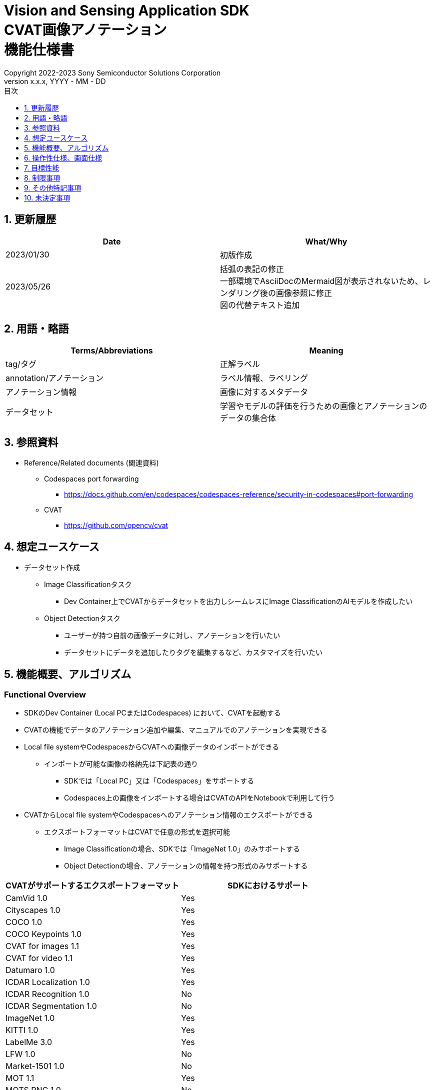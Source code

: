 = Vision and Sensing Application SDK pass:[<br/>] CVAT画像アノテーション pass:[<br/>] 機能仕様書 pass:[<br/>]
:sectnums:
:sectnumlevels: 1
:author: Copyright 2022-2023 Sony Semiconductor Solutions Corporation
:version-label: Version 
:revnumber: x.x.x
:revdate: YYYY - MM - DD
:trademark-desc: AITRIOS™、およびそのロゴは、ソニーグループ株式会社またはその関連会社の登録商標または商標です。
:toc:
:toc-title: 目次
:toclevels: 1
:chapter-label:
:lang: ja

== 更新履歴

|===
|Date |What/Why

|2023/01/30
|初版作成

|2023/05/26
|括弧の表記の修正 + 
一部環境でAsciiDocのMermaid図が表示されないため、レンダリング後の画像参照に修正 + 
図の代替テキスト追加
|===

== 用語・略語
|===
|Terms/Abbreviations |Meaning 

|tag/タグ
|正解ラベル

|annotation/アノテーション
|ラベル情報、ラベリング

|アノテーション情報
|画像に対するメタデータ

|データセット
|学習やモデルの評価を行うための画像とアノテーションのデータの集合体

|===

== 参照資料
* Reference/Related documents (関連資料)
** [[portforward]]Codespaces port forwarding
*** https://docs.github.com/en/codespaces/codespaces-reference/security-in-codespaces#port-forwarding

** CVAT
*** https://github.com/opencv/cvat

== 想定ユースケース
* データセット作成
** Image Classificationタスク
*** Dev Container上でCVATからデータセットを出力しシームレスにImage ClassificationのAIモデルを作成したい

** Object Detectionタスク
*** ユーザーが持つ自前の画像データに対し、アノテーションを行いたい
*** データセットにデータを追加したりタグを編集するなど、カスタマイズを行いたい

== 機能概要、アルゴリズム
=== Functional Overview
* SDKのDev Container (Local PCまたはCodespaces) において、CVATを起動する +
* CVATの機能でデータのアノテーション追加や編集、マニュアルでのアノテーションを実現できる
* Local file systemやCodespacesからCVATへの画像データのインポートができる
** インポートが可能な画像の格納先は下記表の通り
*** SDKでは「Local PC」又は「Codespaces」をサポートする
*** Codespaces上の画像をインポートする場合はCVATのAPIをNotebookで利用して行う


* CVATからLocal file systemやCodespacesへのアノテーション情報のエクスポートができる
** エクスポートフォーマットはCVATで任意の形式を選択可能
*** Image Classificationの場合、SDKでは「ImageNet 1.0」のみサポートする
*** Object Detectionの場合、アノテーションの情報を持つ形式のみサポートする

|===
|CVATがサポートするエクスポートフォーマット |SDKにおけるサポート

|CamVid 1.0
|Yes

|Cityscapes 1.0
|Yes

|COCO 1.0
|Yes

|COCO Keypoints 1.0
|Yes

|CVAT for images 1.1
|Yes

|CVAT for video 1.1
|Yes

|Datumaro 1.0
|Yes

|ICDAR Localization 1.0
|Yes

|ICDAR Recognition 1.0
|No

|ICDAR Segmentation 1.0
|No

|ImageNet 1.0
|Yes

|KITTI 1.0
|Yes

|LabelMe 3.0
|Yes

|LFW 1.0
|No

|Market-1501 1.0
|No

|MOT 1.1
|Yes

|MOTS PNG 1.0
|No

|Open Images V6 1.0
|Yes

|PASCAL VOC 1.1
|Yes

|Segmentation mask 1.1
|Yes

|TFRecord 1.0
|Yes

|VGGFace2 1.0
|Yes

|WiderFace 1.0
|Yes

|YOLO 1.1
|Yes

|===

* Image Classificationの場合、CVATからエクスポートしたアノテーション情報を、SDKでAI学習や量子化に使用するためのフォーマットに変換できる

* SDKにてサポートする画像フォーマットはJPEGとする

* フロー概要
+
[mermaid, target="凡例"]
----
flowchart TD;
    %% definition
    classDef object fill:#FFE699, stroke:#FFD700
    style legend fill:#FFFFFF, stroke:#000000

    %% impl
    subgraph legend["凡例"]
        process(処理/ユーザーの行動)
    end
----
+
[mermaid, target="フロー概要"]
----
flowchart TD
    start((Start)) --> id1(1.CVATの起動)
    id1 --> id2(2.アノテーションをつけたい画像を用意)
    id2 --> id3("3.Notebook実行向け設定ファイル作成・編集")
    id3 --> id4(4.画像データをCVATへインポート)
    id4 --> id5(5.CVATでアノテーションを実行)
    id5 --> id6(6.データセットをCVATからエクスポート)
    id6 --> |Object Detectionの場合| finish(((Finish)))

    id6 --> |Image Classificationの場合| id7(7.アノテーション情報をフォーマット変換)
    id7 --> finish(((Finish)))
----

* フロー詳細
. CVATの起動
** READMEの手順に従いCVATをセットアップ
. アノテーションをつけたい画像を用意
** アノテーションを付ける画像を用意する
. Notebook実行向け設定ファイル作成・編集
** 設定ファイル<<anchor-conf, configuration.json>>を作成・編集してNotebook実行時の設定を行う
+
NOTE: Notebookを実行する場合のみ
. 画像をCVATへインポート
** 画像のインポートを行うNotebook又はCVATのWeb UIを使って画像をインポートする
. CVATでアノテーションを実行
** CVATのWeb UIでインポートした画像にアノテーションをつける
. データセットをCVATからエクスポート
** データセットのエクスポートを行うNotebook又はCVATのWeb UIを使ってデータセットをエクスポートする
. アノテーション情報をフォーマット変換 (Image Classificationの場合のみ)
** CVATからエクスポートしたアノテーション情報をSDKでAI学習や量子化に使用するためのフォーマットに変換する

== 操作性仕様、画面仕様
=== How to start each function
. SDK環境Topの `**README.md**` に含まれるハイパーリンクから、 `**tutorials**` ディレクトリの `**README.md**` にジャンプする
. `**tutorials**` ディレクトリの `**README.md**` に含まれるハイパーリンクから、`**2_prepare_dataset**` ディレクトリにジャンプする
. `**2_prepare_dataset**` の `**README.md**` に含まれるハイパーリンクから、`**annotate_images**` の `**README.md**` にジャンプする
. `**annotate_images**` の `**README.md**` に含まれるハイパーリンクから、 `**image_classification**` または `**object_detection**` の `**README.md**` を開く
. Set up CVAT を実行し起動ログが止まるまで待機する
. VS CodeのPort Forwardingタブで8080ポートをWebブラウザで開く
** 起動完了しCVATログイン画面が表示されるまで待つ
** (初回のみ) VS CodeのTerminalタブで、CVATのsuperuser権限のアカウントを作成するコマンドを実行する (コマンドは `**image_classification**` または `**object_detection**` の `**README.md**` に記載)
** WebブラウザのCVATログイン画面にて、CVATのsuperuser権限のアカウント情報を入力する
** 認証に成功するとCVATの初期画面に遷移する

=== アノテーションをつけたい画像を用意
.  `**image_classification**` または `**object_detection**` フォルダ配下に `**images**` のフォルダを作成し、CVATにインポートしアノテーションしたい画像を格納する
+
NOTE: フォルダは任意の構成とする (子フォルダがある場合、子フォルダ内の画像もインポート対象となる)

=== Notebook実行向け設定ファイル作成・編集

. 「Dev Containerのローカルストレージから画像をインポートする場合」又は「Dev Containerのローカルストレージへアノテーション情報をエクスポートする場合」又は「アノテーション情報をフォーマット変換する場合」に、実行ディレクトリへ設定ファイル (`**configuration.json**`) を作成し、編集する
+
NOTE: 特別な記載がある場合を除き、原則として省略は不可。
+
NOTE: 特別な記載がある場合を除き、原則として大文字小文字を区別する。
+
NOTE: 原則としてシンボリックリンクのフォルダパス、ファイルパスは使用不可。

[[anchor-conf]]
|===
|Configuration |Meaning |Range |Remarks

|`**cvat_username**`
|CVATにログインするユーザー名
|
|インポートorエクスポートする際に指定する

|`**cvat_password**`
|CVATにログインするユーザーのパスワード
|
|インポートorエクスポートする際に指定する

|`**cvat_project_id**`
|CVATに画像をインポートorデータセットをエクスポートするプロジェクトID
|
|インポートorエクスポートする際に指定する

|`**import_dir**`
|CVATにインポートしアノテーションを行う画像を格納するパス
|絶対パスまたはNotebook (*.ipynb) からの相対パス
|インポートする際に指定する

|`**import_image_extension**`
|CVATにインポートしアノテーションを行う画像の拡張子
|
|インポートする際に指定する

|`**import_task_name**`
|CVATにインポートする際に作成されるタスク名
|
|インポートする際に指定する

|`**export_format**`
|CVATからアノテーション情報をエクスポートする際のフォーマット形式
|
|エクスポートする際に指定する

|`**export_dir**`
|CVATからアノテーション情報をエクスポートする保存先のパス
|絶対パスまたはNotebook (*.ipynb) からの相対パス
|エクスポートorフォーマット変換する際に指定する

|`**dataset_conversion_base_file**`
|フォーマット変換するファイルパス
|絶対パスまたはNotebook (*.ipynb) からの相対パス
|フォーマット変換する際に指定する (Image Classificationのみ)

|`**dataset_conversion_dir**`
|CVATからエクスポートしたアノテーション情報をSDKのAIモデル学習や量子化に使用するためにフォーマット変換する保存先のパス
|絶対パスまたはNotebook (*.ipynb) からの相対パス
|フォーマット変換する際に指定する (Image Classificationのみ)。フォルダ内に既存のデータセットが含まれている場合、エラーメッセージを表示し処理を中断する。

|`**dataset_conversion_validation_split**`
|データセットをフォーマット変換する際に、データセット内の画像のうち、Trainingに使用せずValidation用に使用する画像の割合
|0.0より大 - 1.0より小
|フォーマット変換する際に指定する (Image Classificationのみ)

|`**dataset_conversion_seed**`
|データセットをフォーマット変換する際に、データセット内の画像をシャッフルする際のランダムseed値
|0 - 4294967295
|フォーマット変換する際に指定する (Image Classificationのみ)

|===

=== 画像をCVATへインポート
* Dev Containerのローカルストレージから画像をインポートする場合
. (プロジェクトを未作成の場合のみ) CVATのWeb UIにてメニュー [**Project**] の [**+**] から [**Create a new project**] を選択し、プロジェクトを作成する
. 作成したプロジェクトから [**Constructor**] の [**Add label**] を選択しラベルを追加する
.  `**image_classification**` または `**object_detection**` の `**import_api.ipynb**` を実行して、import_dir内の画像をインポートする (このときimport_task_nameで指定した名称でタスクが作成されプロジェクトに関連付けられる。なお同じタスク名を指定して複数回インポートを実行した場合、別タスクIDで同じタスク名のタスクが作成される。)
** その後下記の動作をする
*** 実行ディレクトリの <<anchor-conf, 設定ファイル>> の存在をチェックする
**** エラー発生時はその内容を表示し、中断する
**** セルを実行中にセルの停止ボタンを押下すると処理を中断する
***  <<anchor-conf, 設定ファイル>>  の各パラメータの存在をチェックする
**** エラー発生時はその内容を表示し、中断する
**** セルを実行中にセルの停止ボタンを押下すると処理を中断する
***  <<anchor-conf, 設定ファイル>>  の各パラメータの値を読み取り、APIクライアント認証に必要な情報を用意する
**** エラー発生時はその内容を表示し、中断する
**** セルを実行中にセルの停止ボタンを押下すると処理を中断する
***  <<anchor-conf, 設定ファイル>>  の各パラメータの値を読み取り、画像を読み込む
**** エラー発生時はその内容を表示し、中断する
**** セルを実行中にセルの停止ボタンを押下すると処理を中断する
*** 認証に成功し、 プロジェクトに画像を表示する
**** エラー発生時はその内容を表示し、中断する
**** セルを実行中にセルの停止ボタンを押下すると処理を中断する
*** CVATのWeb UIにてプロジェクトのタスク内に画像がインポートされていることを確認できる

* Webブラウザを起動しているローカル環境から画像をインポートする場合
. (プロジェクトを未作成の場合のみ) CVATのWeb UIにてメニュー [**Project**] の [**+**] から [**Create a new project**] を選択し、プロジェクトを作成する
. 作成したプロジェクトの下部にある [**+**] から [**Create a new task**] を選択しタスクを作成する
. タスクの項目の [**Select files**] にある [**My computer**] タブの [**Click or drag files to this area**]を開き、画像ファイルを選択する
. [**Submit & Open**] ボタンを押下してインポートする
+
NOTE: インポート手順は https://opencv.github.io/cvat/docs/[Documentation]を参照

=== CVATでアノテーションを実行
. 必要に応じてCVATのプロジェクトにて [**Constructor**] の [**Add label**] を選択しラベルを追加する
. プロジェクト内のタスクにて [**Jobs**] を選択しジョブの画面に遷移する
. 関連付けたいタグを [**Setup tag**]から選択してクリックし、画像にアノテーション付けを行う
. 次の画像に遷移するために、画像の上部にある [**>**] ボタンをクリックし、次の画像に対して上記と同様にキーを押下してタグを関連づける
. 最後の画像までアノテーションを行った後、 [**≡(menu)**] ボタンよりメニューを表示させて [**Finish the job**] をクリックして完了する
+
NOTE: アノテーション手順は https://opencv.github.io/cvat/docs/[Documentation]を参照

=== データセットをCVATからエクスポート
* Dev Containerのローカルストレージへデータセットをエクスポートする場合
.  `**image_classification**` または `**object_detection**` の `**export_api.ipynb**` を実行して、cvat_project_idで指定したプロジェクトからデータセットのエクスポートを実行する
** その後下記の動作をする
*** 実行ディレクトリの <<anchor-conf, 設定ファイル>> の存在をチェックする
**** エラー発生時はその内容を表示し、中断する
**** セルを実行中にセルの停止ボタンを押下すると処理を中断する
***  <<anchor-conf, 設定ファイル>>  の各パラメータの存在をチェックする
**** エラー発生時はその内容を表示し、中断する
**** セルを実行中にセルの停止ボタンを押下すると処理を中断する
***  <<anchor-conf, 設定ファイル>>  の各パラメータの値を読み取り、APIクライアント認証に必要な情報を用意する
**** エラー発生時はその内容を表示し、中断する
**** セルを実行中にセルの停止ボタンを押下すると処理を中断する
*** 認証に成功し、 export_dir に、データセットのzipファイルをダウンロードする
**** エラー発生時はその内容を表示し、中断する
**** セルを実行中にセルの停止ボタンを押下すると処理を中断する
**** export_dir が存在しないパスの場合は、フォルダを生成する

* Webブラウザを起動しているローカル環境へデータセットをエクスポートする場合
. CVATのWeb UIにてプロジェクトの [**⁝**] をクリックして、表示されたメニューより [**Export dataset**] をクリックする
. [**Export project ～ as a dataset**] ダイアログの [**Export format**] の中から [**ImageNet 1.0**] を選択してクリックする
. [**Custom name**] にダウンロードするファイルの名前を記入する
. [**Save images**] をチェックして画像ファイルをエクスポートファイルに含める
. ブラウザのダウンロード機能にてダウンロード先を指定しzipファイルをダウンロードする

* Image Classificationの場合、エクスポートしたzipファイル内のフォルダ構成は、下記のようにアノテーションの名称でフォルダがあり、各フォルダ内にアノテーションで関連付けした画像ファイルが入る構成となる
+
Object Detectionの場合、フォルダ構成は各フォーマットによって異なる
+
----
エクスポートしたzipファイル
  ├ タグA/
  │   ├ 画像ファイル
  │   ├ 画像ファイル
  │   ├ ・・・・
  ├ タグB/
  │   ├ 画像ファイル
  │   ├ 画像ファイル
  │   ├ ・・・・
  ├ ・・・・
----

=== アノテーション情報をフォーマット変換 (Image Classificationの場合のみ)

. dataset_conversion_base_file にデータセットのzipファイルが存在する状態で、 `**image_classification**` の `**convert_dataset.ipynb**` を実行して、フォーマット変換を実行する
** dataset_conversion_dir が tutorials/_common/dataset の場合、tutorials/_common/datasetフォルダ内に下記のようにアノテーション情報が格納される
+
----
tutorials/
  ├ 2_prepare_dataset/
  │  └ annotate_images/
  │     └ image_classification/
  │        ├ configuration.json
  │        └ images/
  │            ├  画像ファイル
  │            ├  画像ファイル
  │            ├ ・・・・
  └ _common
    └ dataset
      ├ **.zip (1)
      ├ cvat_exported/ (2)
      │  ├ 画像の分類名/
      │  │   └ 画像ファイル
      │  ├ 画像の分類名/
      │  │   └ 画像ファイル
      │  ├ ・・・・
      ├ labels.json (3)
      ├ training/  (4)
      │  ├ 画像の分類名/
      │  │   └ 画像ファイル
      │  ├ 画像の分類名/
      │  │   └ 画像ファイル
      │  ├ ・・・・
      └ validation/ (5)
          ├ 画像の分類名/
          │   └ 画像ファイル
          ├ 画像の分類名/
          │   └ 画像ファイル
          ├ ・・・・
----
+
(1) 変換元データ。CVATからエクスポートしたzipファイル
+
(2) 変換時中間出力データ。CVATからエクスポートしたzipファイルの中身がこのフォルダ配下に解凍される
+
(3) 変換時中間出力データ。cvat_exportedフォルダから作成したlabel情報ファイル
+
(4) 変換出力データ。cvat_exportedフォルダから、training用に抽出したもの
+
(5) 変換出力データ。cvat_exportedフォルダから、validation用に抽出したもの

*** label情報ファイルのフォーマットは下記のようにlabel名とそのid値が記載されたjsonファイルとする
+
----
{"daisy": 0, "dandelion": 1, "roses": 2, "sunflowers": 3, "tulips": 4}
----

*** dataset_conversion_dir が存在しないパスの場合は、フォルダを生成する

== 目標性能
* ユーザビリティ
** SDKの環境構築完了後、追加のインストール手順なしにCVATを使用できること
** UIの応答時間が1.2秒以内であること

== 制限事項
* CodespacesのMachine Typeが最小構成 (2-core) だとCVATが起動失敗する場合があり、4-core以上のMachine Typeを選択することを推奨する
* インポートやエクスポート処理を途中でキャンセルして再開する場合、途中からの再開ではなく各処理を最初から実行する

== その他特記事項
* SDK内で定義するエラーコード、メッセージはなし
* [[novncpassword]]パスワードをドキュメントに記載することについて
** <<portforward,port forward>>がデフォルトでprivate設定になっており、Codespacesの作成者以外がそのポートにアクセスできないようになっているため、セキュリティ上の問題はなし

* CVATのバージョン確認方法について
** CVATのWeb UIでログイン後、ユーザー名をクリックして[**About**] をクリックすると表示されるダイアログにバージョン番号が記載されている

== 未決定事項
なし
